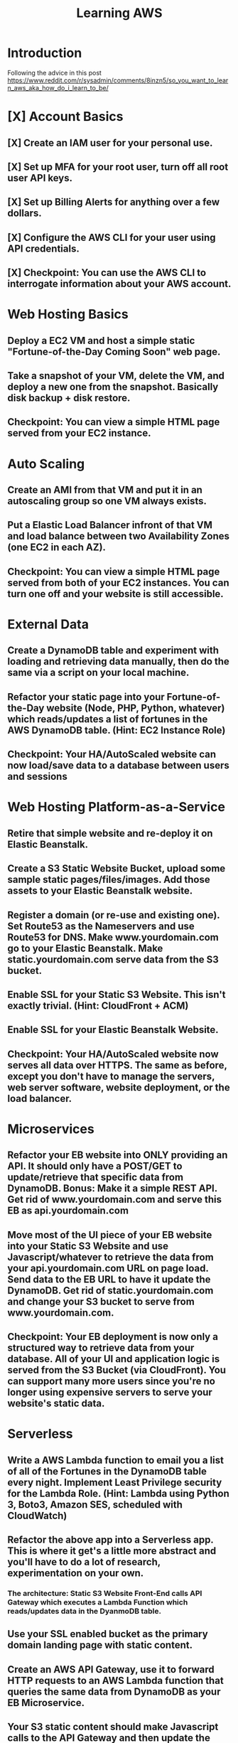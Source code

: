 #+TITLE: Learning AWS

*   Introduction
Following the advice in this post https://www.reddit.com/r/sysadmin/comments/8inzn5/so_you_want_to_learn_aws_aka_how_do_i_learn_to_be/
* [X] Account Basics
** [X] Create an IAM user for your personal use.
** [X] Set up MFA for your root user, turn off all root user API keys.
** [X] Set up Billing Alerts for anything over a few dollars.
** [X] Configure the AWS CLI for your user using API credentials.
** [X] Checkpoint: You can use the AWS CLI to interrogate information about your AWS account.
*   Web Hosting Basics
**  Deploy a EC2 VM and host a simple static "Fortune-of-the-Day Coming Soon" web page.
**  Take a snapshot of your VM, delete the VM, and deploy a new one from the snapshot. Basically disk backup + disk restore.
**  Checkpoint: You can view a simple HTML page served from your EC2 instance.
*   Auto Scaling
**  Create an AMI from that VM and put it in an autoscaling group so one VM always exists.
**  Put a Elastic Load Balancer infront of that VM and load balance between two Availability Zones (one EC2 in each AZ).
**  Checkpoint: You can view a simple HTML page served from both of your EC2 instances. You can turn one off and your website is still accessible.
*   External Data
**  Create a DynamoDB table and experiment with loading and retrieving data manually, then do the same via a script on your local machine.
**  Refactor your static page into your Fortune-of-the-Day website (Node, PHP, Python, whatever) which reads/updates a list of fortunes in the AWS DynamoDB table. (Hint: EC2 Instance Role)
**  Checkpoint: Your HA/AutoScaled website can now load/save data to a database between users and sessions
*   Web Hosting Platform-as-a-Service
**  Retire that simple website and re-deploy it on Elastic Beanstalk.
**  Create a S3 Static Website Bucket, upload some sample static pages/files/images. Add those assets to your Elastic Beanstalk website.
**  Register a domain (or re-use and existing one). Set Route53 as the Nameservers and use Route53 for DNS. Make www.yourdomain.com go to your Elastic Beanstalk. Make static.yourdomain.com serve data from the S3 bucket.
**  Enable SSL for your Static S3 Website. This isn't exactly trivial. (Hint: CloudFront + ACM)
**  Enable SSL for your Elastic Beanstalk Website.
**  Checkpoint: Your HA/AutoScaled website now serves all data over HTTPS. The same as before, except you don't have to manage the servers, web server software, website deployment, or the load balancer.
*   Microservices
**  Refactor your EB website into ONLY providing an API. It should only have a POST/GET to update/retrieve that specific data from DynamoDB. Bonus: Make it a simple REST API. Get rid of www.yourdomain.com and serve this EB as api.yourdomain.com
**  Move most of the UI piece of your EB website into your Static S3 Website and use Javascript/whatever to retrieve the data from your api.yourdomain.com URL on page load. Send data to the EB URL to have it update the DynamoDB. Get rid of static.yourdomain.com and change your S3 bucket to serve from www.yourdomain.com.
**  Checkpoint: Your EB deployment is now only a structured way to retrieve data from your database. All of your UI and application logic is served from the S3 Bucket (via CloudFront). You can support many more users since you're no longer using expensive servers to serve your website's static data.
*   Serverless
**  Write a AWS Lambda function to email you a list of all of the Fortunes in the DynamoDB table every night. Implement Least Privilege security for the Lambda Role. (Hint: Lambda using Python 3, Boto3, Amazon SES, scheduled with CloudWatch)
**  Refactor the above app into a Serverless app. This is where it get's a little more abstract and you'll have to do a lot of research, experimentation on your own.
***  The architecture: Static S3 Website Front-End calls API Gateway which executes a Lambda Function which reads/updates data in the DyanmoDB table.
**  Use your SSL enabled bucket as the primary domain landing page with static content.
**  Create an AWS API Gateway, use it to forward HTTP requests to an AWS Lambda function that queries the same data from DynamoDB as your EB Microservice.
**  Your S3 static content should make Javascript calls to the API Gateway and then update the page with the retrieved data.
**  Once you have the "Get Fortune" API Gateway + Lambda working, do the "New Fortune" API.
**  Checkpoint: Your API Gateway and S3 Bucket are fronted by CloudFront with SSL. You have no EC2 instances deployed. All work is done by AWS services and billed as consumed.
*   Cost Analysis
**  Explore the AWS pricing models and see how pricing is structured for the services you've used.
**  Answer the following for each of the main architectures you built:
**  Roughly how much would this have costed for a month?
**  How would I scale this architecture and how would my costs change?
**  Architectures
**  Basic Web Hosting: HA EC2 Instances Serving Static Web Page behind ELB
**  Microservices: Elastic Beanstalk SSL Website for only API + S3 Static Website for all static content + DynamoDB Table + Route53 + CloudFront SSL
**  Serverless: Serverless Website using API Gateway + Lambda Functions + DynamoDB + Route53 + CloudFront SSL + S3 Static Website for all static content
*   Automation
*!!! This is REALLY important !!!*
**   These technologies are the most powerful when they're automated. You can make a Development environment in minutes and experiment and throw it away without a thought. This stuff isn't easy, but it's where the really skilled people excel.
**   Automate the deployment of the architectures above. Use whatever tool you want. The popular ones are AWS CloudFormation or Teraform. Store your code in AWS CodeCommit or on GitHub. Yes, you can automate the deployment of ALL of the above with native AWS tools.
**  I suggest when you get each app-related section of the done by hand you go back and automate the provisioning of the infrastructure. For example, automate the provisioning of your EC2 instance. Automate the creation of your S3 Bucket with Static Website Hosting enabled, etc. This is not easy, but it is very rewarding when you see it work.
*   Continuous Delivery
**   As you become more familiar with Automating deployments you should explore and implement a Continuous Delivery pipeline.
**  Develop a CI/CD pipeline to automatically update a dev deployment of your infrastructure when new code is published, and then build a workflow to update the production version if approved. Travis CI is a decent SaaS tool, Jenkins has a huge following too, if you want to stick with AWS-specific technologies you'll be looking at CodePipeline.
*   Miscellaneous / Bonus
These didn't fit in nicely anywhere but are important AWS topics you should also explore:
**  IAM: You should really learn how to create complex IAM Policies. You would have had to do basic roles+policies for for the EC2 Instance Role and Lambda Execution Role, but there are many advanced features.
**  Networking: Create a new VPC from scratch with multiple subnets (you'll learn a LOT of networking concepts), once that is working create another VPC and peer them together. Get a VM in each subnet to talk to eachother using only their private IP addresses.
**  KMS: Go back and redo the early EC2 instance goals but enable encryption on the disk volumes. Learn how to encrypt an AMI.
